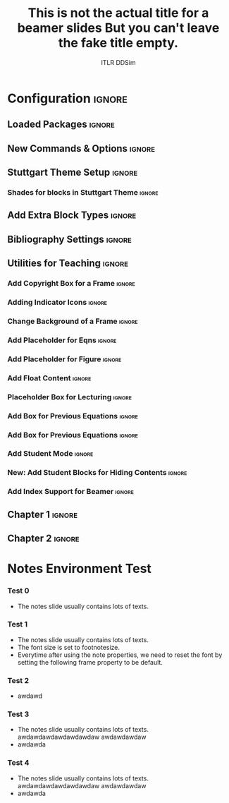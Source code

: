 #+STARTUP: beamer
#+LaTeX_CLASS: beamer
#+LaTeX_CLASS_OPTIONS: [beamer, aspectratio=1610]
# +LaTeX_HEADER: \hypersetup{hyperindex=true,colorlinks=true,linkcolor=blue}
# ------------------------------------------------------------------------------------------ #
#       Check the following options/headers every time you start a new slides!
#                This is the teaching org template for ITLR-DDSim!
# ------------------------------------------------------------------------------------------ #

# ----------Title----------- #
# [title] defines the title shown on the left panel.
# {title} defines the actual title in the title page. 
#+BEAMER_HEADER: \title[Turbulent Flow Simulations with Physical and Data-Driven Methods]{Turbulent Flow Simulations with Physical and Data-Driven Methods}

# ----------Author---------- #
#+BEAMER_HEADER: \author[ITLR-DDSim]{Prof. Dr. Heng Xiao}
# -----------------------------------------------------------------------------------------

# -----------Date----------- #
#+BEAMER_HEADER: \date{Summer Semester, 2025}

# -----Levels of header----- #
#+OPTIONS: H:3 toc:nil

#+LATEX_HEADER:\graphicspath{{./figs/chapter-0-introduction}{./figs/chapter-1-turbulence}{./figs/chapter-2-rans}{./figs/chapter-3-turbulence-modeling}}

#+LATEX_HEADER: \AtBeginDocument{%
#+LATEX_HEADER:   \setlength{\abovedisplayskip}{6pt}%
#+LATEX_HEADER:   \setlength{\belowdisplayskip}{6pt}%
#+LATEX_HEADER:   \setlength{\abovedisplayshortskip}{6pt}%
#+LATEX_HEADER:   \setlength{\belowdisplayshortskip}{6pt}%
#+LATEX_HEADER: }


# +BEAMER_HEADER: \AtBeginSection[]{\begin{frame}[noframenumbering]{Outline} \tableofcontents[currentsection]  \end{frame}}

# +BEAMER_HEADER: \AtBeginSubsection[]{\begin{frame}[noframenumbering]{Outline} \tableofcontents[currentsection, currentsubsection] \end{frame}}


#+LATEX_HEADER: \renewcommand{\UrlFont}{\color{cyan}} % Set URL font color to cyan


* Configuration                                                      :ignore:
:PROPERTIES:
:VISIBILITY: folded
:END:
** Loaded Packages                                                  :ignore:
# The beamer use some certain packages by default.
# You can check the .tex file to see what packages have been used.
# The following packages are recommended loaded.

#+LATEX_HEADER: \usepackage{adjustbox}
# #+LATEX_HEADER: \setbeamerfont{footnote}{size=\scriptsize}
# #+LATEX_HEADER: \setbeamerfont{footnote}{size=\tiny}
# #+LATEX_HEADER: \setbeamerfont{footnote}{size=\footnotesize}

# The following packages are optional.
# #+LATEX_HEADER: \usepackage{color}
# #+LATEX_HEADER: \usepackage{animate}
# #+LATEX_HEADER: \usepackage{tikz}
# #+LATEX_HEADER: \usepackage{tikzsymbols}
# #+LATEX_HEADER: \usetikzlibrary{decorations.pathmorphing}
# #+LATEX_HEADER: \tikzset{zigzag/.style={decorate,decoration=zigzag}}
# #+LATEX_HEADER: \usepackage{mathtools}
# #+LATEX_HEADER: \usepackage{appendixnumberbeamer}
# #+LATEX_HEADER: \adjustboxset{width=0.99\textwidth,center,keepaspectratio}

#+LATEX_HEADER: \usepackage{bm}
#+LATEX_HEADER: \usepackage{subfiles}
#+LATEX_HEADER: \usepackage{etoolbox}
#+LATEX_HEADER: \usepackage{listings}
# +LATEX_HEADER: \usepackage{xkeyval}
** New Commands & Options                                           :ignore:

# +LATEX_HEADER: \newenvironment{definition}[1]{\begin{block}{Definition: #1}}{\end{block}}

# The following commands define the copyrightbox function.
#+LATEX_HEADER: \usepackage{copyrightbox}
#+LATEX_HEADER: \makeatletter
#+LATEX_HEADER: \renewcommand{\CRB@setcopyrightfont}{\tiny\color{gray}}
#+LATEX_HEADER: \makeatother

# The following command defines the outline for a beamer slides.
# Comment the following command to disable the use of outline
# +LATEX_HEADER: \AtBeginSection[]{\begin{frame}[allowframebreaks]{Topic}\tableofcontents[currentsection]\end{frame}}

# +LATEX_HEADER: \AtBeginSubsection[]{\begin{frame}\centering\LARGE Today's lecture: \\ \bigskip \LARGE \lecturetitle \end{frame}}
#+LATEX_HEADER: \newcommand{\todayslecture}[1]{%
#+LATEX_HEADER:    \centering
# +LATEX_HEADER:    \LARGE Today's lecture: \\ 
#+LATEX_HEADER:    \bigskip 
#+LATEX_HEADER:    \LARGE #1
#+LATEX_HEADER: }

#+LATEX_HEADER: \newcommand{\keyterm}[1]{\textbf{#1}}
# This option disables the use of superscripts and subscripts.
#+OPTIONS: ^:nil

# Institute
#+BEAMER_HEADER: \institute[University of Stuttgart]{Chair of Data-Driven Fluid Dynamics (ITLR-DDSim) \\ Institut für Thermodynamik der Luft- und Raumfahrt \\ Universität Stuttgart}
# Institute photo
#+BEAMER_HEADER: \titlegraphic{\includegraphics[height=.15\paperheight,keepaspectratio]{./logos/simtech-itlr-unistr.jpg}}

# Compiler for LaTex #
#+LATEX_COMPILER: pdflatex

#+TITLE: This is not the actual title for a beamer slides
#+TITLE: But you can't leave the fake title empty.
#+AUTHOR: ITLR DDSim

** Stuttgart Theme Setup                                            :ignore:
# The following command is the default setting for a beamer slide.
# Normally we don't need to change it.
#+COLUMNS: %45ITEM %10BEAMER_env(Env) %10BEAMER_act(Act) %4BEAMER_col(Col) %8BEAMER_opt(Opt)

#+BEAMER_THEME: [hideothersubsections, left] Marburg
#+BEAMER_HEADER: \usecolortheme{beaver}
#+BEAMER_HEADER: \usefonttheme{professionalfonts}  
#+BEAMER_HEADER: \setbeamertemplate{navigation symbols}{\insertframenumber/\inserttotalframenumber}
#+BEAMER_HEADER: \setbeamertemplate{caption}[numbered]
#+BEAMER_HEADER: \setbeamertemplate{section in toc}[sections numbered]
# +BEAMER_HEADER: \setbeamertemplate{subsection}[subsections numbered]

# Change the font size of subsection in toc
# #+LaTeX_HEADER: \setbeamerfont{subsection in toc}{size=\footnotesize}

#+BEAMER_HEADER: \setbeamertemplate{caption}{\raggedright\insertcaption\par}

# see http://www.uni-stuttgart.de/more/corporate_design/cd-dateien/Uni_Stuttgart_CD-Manual_2016_klein.pdf
#+BEAMER_HEADER: \definecolor{uniSblue}{RGB}{0,65,145}
#+BEAMER_HEADER: \definecolor{uniSlightblue}{RGB}{0,190,255}
#+BEAMER_HEADER: \definecolor{uniSgray}{RGB}{62, 68, 76}
#+BEAMER_HEADER: \definecolor{uniSyellow}{RGB}{255, 213, 0}
#+BEAMER_HEADER: \definecolor{uniSred}{RGB}{230, 0, 50}
#+BEAMER_HEADER: \definecolor{uniSgreen}{RGB}{0, 200, 50}

#+BEAMER_HEADER: \makeatletter
#+BEAMER_HEADER: \setbeamertemplate{sidebar canvas \beamer@sidebarside}[vertical shading][top=uniSlightblue!90,bottom=uniSblue!75]
#+BEAMER_HEADER: \makeatother

# +BEAMER_HEADER: \makeatletter
# +BEAMER_HEADER: \setbeamertemplate{sidebar canvas left}[vertical shading][top=uniSlightblue!90,bottom=uniSblue!75]
# +BEAMER_HEADER: \makeatother

# +LATEX_HEADER: \makeatletter
# +LATEX_HEADER: \setbeamertemplate{sidebar canvas left}{%
# +LATEX_HEADER:   \begin{tikzpicture}[remember picture,overlay]%
# +LATEX_HEADER:     \shade[top color=uniSlightblue!90, bottom color=uniSblue!75] (current page.south west) rectangle (\beamer@sidebarwidth,1);%
# +LATEX_HEADER:    \node[xshift=0.075\textwidth,above] at (current page.south west) {\includegraphics[width=0.15\textwidth]{logos/review.png}};%
# +LATEX_HEADER:  \end{tikzpicture}}
# +LATEX_HEADER: \makeatother

# +BEAMER_HEADER: \makeatletter
# +BEAMER_HEADER: \setbeamertemplate{sidebar canvas left}{%
# +BEAMER_HEADER:   \begin{tikzpicture}[remember picture,overlay]%
# +BEAMER_HEADER:    \shade[top color=uniSlightblue!90, bottom color=uniSblue!75] (current page.south west) rectangle (\beamer@sidebarwidth,1);%
# +BEAMER_HEADER:    \node[xshift=0.075\textwidth,above] at (current page.south west) {\includegraphics[width=0.15\textwidth]{logos/review.png}};%
# +BEAMER_HEADER:  \end{tikzpicture}}
# +BEAMER_HEADER: \makeatother

#+BEAMER_HEADER: \setbeamercolor{palette sidebar secondary}{fg=black}
#+BEAMER_HEADER: \setbeamercolor{section in sidebar shaded}{fg=uniSgray!85}
#+BEAMER_HEADER: \setbeamercolor{subsection in sidebar shaded}{fg=uniSgray}
#+BEAMER_HEADER: \setbeamercolor{subsection in sidebar}{fg=uniSblue}
#+BEAMER_HEADER: \setbeamerfont{section in sidebar}{series=\bfseries}
#+BEAMER_HEADER: \setbeamerfont{subsection in sidebar shaded}{series=\bfseries}
#+BEAMER_HEADER: \makeatletter
#+BEAMER_HEADER: \newcommand{\setnextsection}[1]{%
#+BEAMER_HEADER:  \setcounter{section}{\numexpr#1-1\relax}%
#+BEAMER_HEADER:  \beamer@tocsectionnumber=\numexpr#1-1\relax\space}
#+BEAMER_HEADER: \makeatother
#+LaTeX_HEADER: \addtobeamertemplate{footnote}{}{\vspace{0.3ex}}
#+LaTeX_HEADER: \addtobeamertemplate{footnote}{\hskip -1.5em}{}


*** Shades for blocks in Stuttgart Theme                           :ignore:
#+LATEX_HEADER: \setbeamertemplate{blocks}[rounded][shadow]
#+LATEX_HEADER: \setbeamercolor{block title}{fg=white,bg=uniSlightblue!95} 
#+LATEX_HEADER: \setbeamercolor{block body}{fg=black,bg=uniSlightblue!10} 
#+LATEX_HEADER: \setbeamercolor{block title example}{fg=white,bg=uniSgreen!65!black} 
#+LATEX_HEADER: \setbeamercolor{block body example}{fg=black,bg=uniSgreen!10}
#+LATEX_HEADER: \setbeamercolor{block title  alerted}{fg=white,bg=uniSred} 
#+LATEX_HEADER: \setbeamercolor{block body alerted}{fg=black,bg=uniSred!10} 

#+LATEX_HEADER: \setbeamercolor{palette primary}{bg=uniSgray!20,fg=uniSgray}
#+LATEX_HEADER: \setbeamercolor{palette secondary}{bg=uniSblue,fg=white}
#+LATEX_HEADER: \setbeamercolor{palette tertiary}{fg=white}
#+LATEX_HEADER: \setbeamercolor{palette quaternary}{fg=uniSblue}

#+LATEX_HEADER: \setbeamercolor{title}{fg=uniSblue,bg=uniSgray!20}
#+LATEX_HEADER: \setbeamercolor{frametitle}{fg=uniSblue}

#+LATEX_HEADER: \setbeamercolor{titlelike}{parent=palette quaternary}
** Add Extra Block Types                                            :ignore:
#+BEAMER_HEADER: \newenvironment <>{lowkey}[1]{%
#+BEAMER_HEADER: \begin{actionenv}#2%
#+BEAMER_HEADER: \def\insertblocktitle{#1}%
#+BEAMER_HEADER: \par%
#+BEAMER_HEADER: \setbeamercolor{block title}{fg=uniSblue,bg=uniSgray!15}
#+BEAMER_HEADER: \setbeamercolor{block body}{bg=uniSgray!5}
#+BEAMER_HEADER: \usebeamertemplate{block begin}}{\par\usebeamertemplate{block end}\end{actionenv}}

#+BEAMER_HEADER: \newenvironment<>{plain}[1]{%
#+BEAMER_HEADER:  \begin{actionenv}#2%
#+BEAMER_HEADER:      \def\insertblocktitle{#1}%
#+BEAMER_HEADER:      \par%
#+BEAMER_HEADER:        \setbeamercolor{block title}{fg=uniSblue,bg=white}
#+BEAMER_HEADER:        \setbeamercolor{block body}{bg=white}
#+BEAMER_HEADER:       \setbeamertemplate{blocks}[rounded][shadow=false]
#+BEAMER_HEADER: \usebeamertemplate{block begin}}{\par\usebeamertemplate{block end}\end{actionenv}}

#+BEAMER_HEADER: \newenvironment<>{bold}[1]{%
#+BEAMER_HEADER: \begin{actionenv}#2%
#+BEAMER_HEADER: \def\insertblocktitle{\textbf{#1}}%
#+BEAMER_HEADER: \par%
#+BEAMER_HEADER: \setbeamercolor{block title}{fg=uniSblue,bg=white}
#+BEAMER_HEADER: \setbeamercolor{block body}{bg=white}
#+BEAMER_HEADER: \setbeamertemplate{blocks}[rounded][shadow=false]
#+BEAMER_HEADER: \usebeamertemplate{block begin}}{\par\usebeamertemplate{block end}\end{actionenv}}

** Bibliography Settings                                            :ignore:
#+LATEX_HEADER: \usepackage[citestyle=authoryear-icomp, bibstyle=authoryear, backend=biber]{biblatex}
#+LATEX_HEADER: \bibliography{ref.bib}

#+PROPERTY: BIBLIOGRAPHY ref.bib

# +LATEX_HEADER: \renewcommand{\thefootnote}{\textasteriskcentered}

#+LATEX_HEADER: \usepackage{fontawesome}
#+LATEX_HEADER: \renewcommand{\thefootnote}{\faBook}

#+LATEX_HEADER: \renewcommand{\footnotesize}{\scriptsize}
#+LATEX_HEADER: % Define citation color

#+LATEX_HEADER: \definecolor{myCitationColor}{RGB}{0, 102, 204}

#+LATEX_HEADER: % Redefine the \cite command for biblatex
#+LATEX_HEADER: \renewcommand{\cite}[1]{\textcolor{myCitationColor}{\parencite{#1}}}
** Utilities for Teaching                                           :ignore:
*** Add Copyright Box for a Frame                                  :ignore:
# Put the command at the end of a frame
#+LATEX_HEADER: \newcommand{\copyrightnotice}[1]{%
#+LATEX_HEADER:     \begin{tikzpicture}[remember picture,overlay]%
#+LATEX_HEADER:         \node[anchor=south west, inner sep=0.1cm, text=gray, xshift=2cm] at (current page.south west) {%
#+LATEX_HEADER:             {\tiny \textcopyright{} #1}%
#+LATEX_HEADER:         };%
#+LATEX_HEADER:     \end{tikzpicture}%
#+LATEX_HEADER: }

#+LATEX_HEADER: \newcommand{\copyrightnoticecons}{\copyrightnotice{Type in the repeated content here.}
#+LATEX_HEADER: }
*** Adding Indicator Icons                                         :ignore:
# Three new commands to add a small instruction figure at the left bottom of the page.
#+LATEX_HEADER: \newcommand{\demoslide}{\begin{tikzpicture}[remember picture, overlay]\node[right=0.075\textwidth,above] at (current page.south west) {    \includegraphics[width=0.15\textwidth]{logos/demo.png}};\end{tikzpicture}}
#+LATEX_HEADER: \newcommand{\readingslide}{\begin{tikzpicture}[remember picture, overlay]\node[right=0.075\textwidth,above] at (current page.south west) {    \includegraphics[width=0.15\textwidth]{logos/reading.png}};\end{tikzpicture}}
#+LATEX_HEADER: \newcommand{\reviewslide}{\begin{tikzpicture}[remember picture, overlay]\node[right=0.075\textwidth,above] at (current page.south west) {    \includegraphics[width=0.15\textwidth]{logos/review.png}};\end{tikzpicture}}
*** Change Background of a Frame                                   :ignore:
# The following commands define the function of changing the background color of a frame.
#+LATEX_HEADER: \defbeamertemplate*{background canvas}{reading}{%
#+LATEX_HEADER:   \begin{tikzpicture}[remember picture,overlay]%
#+LATEX_HEADER:     \fill[gray!20] (current page.south west) rectangle (current page.north east);%
#+LATEX_HEADER:   \end{tikzpicture}%
#+LATEX_HEADER: }
#+LATEX_HEADER: \defbeamertemplate*{background canvas}{review}{%
#+LATEX_HEADER:   \begin{tikzpicture}[remember picture,overlay]%
#+LATEX_HEADER:     \fill[green!10] (current page.south west) rectangle (current page.north east);%
#+LATEX_HEADER:   \end{tikzpicture}%
#+LATEX_HEADER: }
#+LATEX_HEADER: \defbeamertemplate*{background canvas}{mydefault}
#+LATEX_HEADER: {%
#+LATEX_HEADER:   \ifbeamercolorempty[bg]{background canvas}{}{\color{bg}\vrule width\paperwidth height\paperheight}% copied beamer default here
#+LATEX_HEADER: }
# +LATEX_HEADER: \defbeamertemplate*{sidebar canvas \beamer@sidebarside}{review}{%
# +LATEX_HEADER:     \begin{tikzpicture}[remember picture,overlay]%
# +LATEX_HEADER:       \shade[top color=uniSlightblue!90, bottom color=uniSblue!75] (current page.south west) rectangle (\beamer@sidebarwidth,1);%
# +LATEX_HEADER:       \node[xshift=0.075\textwidth,above] at (current page.south west) {\includegraphics[width=0.15\textwidth]{logos/review.png}};%
# +LATEX_HEADER:     \end{tikzpicture}%
# +LATEX_HEADER: }
# +LATEX_HEADER: \defbeamertemplate*{sidebar canvas \beamer@sidebarside}{mydefault}{%
# +LATEX_HEADER:     \begin{tikzpicture}[remember picture,overlay]%
# +LATEX_HEADER:       \shade[top color=uniSlightblue!90, bottom color=uniSblue!75] (current page.south west) rectangle (\beamer@sidebarwidth,1);%
# +LATEX_HEADER:       \node[xshift=0.075\textwidth,above] at (current page.south west) {\includegraphics[width=0.15\textwidth]{logos/review.png}};%
# +LATEX_HEADER:     \end{tikzpicture}%
# +LATEX_HEADER: }
# +BEAMER_HEADER: \defbeamertemplate*{sidebar canvas}{review}{%
# +BEAMER_HEADER:     \begin{tikzpicture}[remember picture,overlay]%
# +BEAMER_HEADER:       \shade[top color=uniSlightblue!90, bottom color=uniSblue!75] (current page.south west) rectangle (\beamer@sidebarwidth,1);%
# +BEAMER_HEADER:       \node[xshift=0.075\textwidth,above] at (current page.south west) {\includegraphics[width=0.15\textwidth]{logos/review.png}};%
# +BEAMER_HEADER:     \end{tikzpicture}%
# +BEAMER_HEADER: }
#+LATEX_HEADER: \BeforeBeginEnvironment{frame}{%
#+LATEX_HEADER:   \setbeamertemplate{background canvas}[mydefault]%
#+LATEX_HEADER:   \setbeamertemplate{sidebar canvas left}[vertical shading][top=uniSlightblue!90,bottom=uniSblue!75]
#+LATEX_HEADER: }
#+LATEX_HEADER: \makeatletter
#+LATEX_HEADER: \define@key{beamerframe}{reading}[true]{%
#+LATEX_HEADER:   \setbeamertemplate{background canvas}[reading]%
#+LATEX_HEADER: \setbeamerfont{itemize/enumerate body}{size=\normalsize}%
#+LATEX_HEADER:   \setbeamertemplate{sidebar canvas left}{%
#+LATEX_HEADER:     \begin{tikzpicture}[remember picture,overlay]%
#+LATEX_HEADER:       \shade[top color=uniSlightblue!90, bottom color=uniSblue!75] (current page.south west) rectangle (\beamer@sidebarwidth,1);%
#+LATEX_HEADER:       \node[xshift=0.075\textwidth,above] at (current page.south west) {\includegraphics[width=0.15\textwidth]{logos/reading.png}};%
#+LATEX_HEADER:     \end{tikzpicture}}%
#+LATEX_HEADER: }
#+LATEX_HEADER: \define@key{beamerframe}{review}[true]{%
#+LATEX_HEADER:   \setbeamertemplate{background canvas}[review]%
#+LATEX_HEADER:   \setbeamertemplate{sidebar canvas left}{%
#+LATEX_HEADER:     \begin{tikzpicture}[remember picture,overlay]%
#+LATEX_HEADER:       \shade[top color=uniSlightblue!90, bottom color=uniSblue!75] (current page.south west) rectangle (\beamer@sidebarwidth,1);%
#+LATEX_HEADER:       \node[xshift=0.075\textwidth,above] at (current page.south west) {\includegraphics[width=0.1\textwidth]{logos/review.png}};%
#+LATEX_HEADER:     \end{tikzpicture}}%
#+LATEX_HEADER: }
#+LATEX_HEADER: \define@key{beamerframe}{note}[true]{%
#+LATEX_HEADER:   \setbeamertemplate{sidebar canvas left}{%
#+LATEX_HEADER:     \begin{tikzpicture}[remember picture,overlay]%
#+LATEX_HEADER:       \shade[top color=uniSlightblue!90, bottom color=uniSblue!75] (current page.south west) rectangle (\beamer@sidebarwidth,1);%
#+LATEX_HEADER:       \node[xshift=0.075\textwidth,above] at (current page.south west) {\includegraphics[width=0.16\textwidth]{logos/notes.png}};%
#+LATEX_HEADER:     \end{tikzpicture}}%
#+LATEX_HEADER:   \setbeamerfont{itemize/enumerate body}{size=\footnotesize}%
#+LATEX_HEADER: }
#+LATEX_HEADER: \define@key{beamerframe}{default}[true]{%
#+LATEX_HEADER:   \setbeamerfont{itemize/enumerate body}{size=\normalsize}%
#+LATEX_HEADER: }
#+LATEX_HEADER: \makeatother

# +LATEX_HEADER: \newcommand{\resetfont}{
# +LATEX_HEADER:   \setbeamerfont{itemize/enumerate body}{size=\normalsize}%
# +LATEX_HEADER: }
*** Add Placeholder for Eqns                                       :ignore:
#+LATEX_HEADER: \usepackage{amsmath} % Only if not already included
#+LATEX_HEADER: \newcommand{\puteqn}[1]{%
#+LATEX_HEADER:   \foreach \i in {1,...,#1} {%
#+LATEX_HEADER:     \[\textcolor{gray}{\frac{\partial \mathbf{u}}{\partial t} + \mathbf{u} \cdot \nabla \mathbf{u} - \nu \nabla^2 \mathbf{u}  + \frac{1}{\rho} \nabla p  = 0 }\]%
# \]%
#+LATEX_HEADER:   }%
#+LATEX_HEADER: }

*** Add Placeholder for Figure                                     :ignore:
#+LATEX_HEADER: \newcommand{\putfig}[2][0.5\textwidth]{\fbox{\parbox[c][#1][c]{#2}{\vfill \centering \textcolor{gray}{Figure Placeholder}}}}
#+LATEX_HEADER: \newcommand{\putfigcap}[3][0.5\textwidth]{\fbox{\parbox[c][#1][c]{#2}{\vfill \centering \textcolor{gray}{#3}}}}
*** Add Float Content                                              :ignore:
#+LATEX_HEADER: \usepackage{tikz}
#+LATEX_HEADER: \newcommand{\content}[1]{%
#+LATEX_HEADER: \begin{tikzpicture}[remember picture,overlay]%
#+LATEX_HEADER: \node at (current page.north) [yshift=-1.5cm]{\color{gray}\shortstack{#1}};%
#+LATEX_HEADER: \end{tikzpicture}%
#+LATEX_HEADER: }

*** Placeholder Box for Lecturing                                  :ignore:
#+LATEX_HEADER: \usepackage{tcolorbox}
#+LATEX_HEADER: \newcommand{\drawbox}[2]{%
#+LATEX_HEADER:  \begin{tcolorbox}[%
#+LATEX_HEADER:    width=\textwidth,          % Adjust width as needed
#+LATEX_HEADER:    height= #2,                % Adjust height as needed
#+LATEX_HEADER:    colframe=uniSlightblue,    % Frame color
#+LATEX_HEADER:    colback=white,             % Background color
#+LATEX_HEADER:    boxrule=0.5pt,             % Thickness of the frame
#+LATEX_HEADER:    sharp corners,             % Sharp corners
#+LATEX_HEADER:    valign=top,                % Vertical alignment: top
#+LATEX_HEADER:    halign=left,               % Horizontal alignment: left
#+LATEX_HEADER:    boxsep=0pt,                % No separation between frame and content
#+LATEX_HEADER:    left=5pt,                  % Minimal left padding
#+LATEX_HEADER:    right=5pt,                 % Minimal right padding
#+LATEX_HEADER:    top=5pt,                   % Minimal top padding
#+LATEX_HEADER:    bottom=5pt
#+LATEX_HEADER:  ]%
#+LATEX_HEADER:    \textcolor{gray}{#1}%
#+LATEX_HEADER:  \end{tcolorbox}
#+LATEX_HEADER: }

*** Add Box for Previous Equations                                 :ignore:
# +LATEX_HEADER: \newcommand{\eqnbox}[2]{%
*** Add Box for Previous Equations                                 :ignore:
#+LATEX_HEADER: \newcommand{\eqnbox}[1]{%
#+LATEX_HEADER:  \begin{tcolorbox}[%
#+LATEX_HEADER:    width=\textwidth,          % Adjust width as needed
# +LATEX_HEADER:    height= 5cm,                % Adjust height as needed
#+LATEX_HEADER:    colframe=uniSlightblue,    % Frame color
#+LATEX_HEADER:    colback=white,             % Background color
#+LATEX_HEADER:    boxrule=0.5pt,             % Thickness of the frame
# +LATEX_HEADER:     title={#2},
#+LATEX_HEADER:    rounded corners,             % Sharp corners
#+LATEX_HEADER:     colbacktitle=uniSlightblue!30, % Title background color
#+LATEX_HEADER:    valign=top,                % Vertical alignment: top
#+LATEX_HEADER:    halign=center,               % Horizontal alignment: left
#+LATEX_HEADER:    boxsep=3pt,                % No separation between frame and content
#+LATEX_HEADER:    left=1pt,                  % Minimal left padding
#+LATEX_HEADER:    right=5pt,                 % Minimal right padding
#+LATEX_HEADER:    top=0pt,                   % Minimal top padding
#+LATEX_HEADER:    bottom=2pt
#+LATEX_HEADER:  ]%
#+LATEX_HEADER:    \begin{gather*}%
#+LATEX_HEADER:     #1%
#+LATEX_HEADER:    \end{gather*}%
#+LATEX_HEADER:  \end{tcolorbox}
#+LATEX_HEADER: }
*** Add Student Mode                                               :ignore:
#+LATEX_HEADER: \usepackage{ifthen}
#+LATEX_HEADER: \newboolean{studentmode}
# This controls the overall behavior.
#+LATEX_HEADER: \setboolean{studentmode}{false}
*** New: Add Student Blocks for Hiding Contents                    :ignore:
#+LATEX_HEADER: \setbeamertemplate{theorems}[numbered] 
#+LATEX_HEADER: \newtheorem{derivation}{D} % for derivation
#+LATEX_HEADER: \newtheorem{iderivation}{D} % for invisible derivation 
#+LATEX_HEADER: \newtheorem{printderivation}{Derivation} 

#+LATEX_HEADER: \AtBeginEnvironment{printderivation}{%
#+LATEX_HEADER:   \setbeamertemplate{blocks}[sharp]
#+LATEX_HEADER:   \setbeamercolor{block title}{bg=uniSgray!40, fg=white}
#+LATEX_HEADER:   \setbeamercolor{block body}{bg=white, fg=black}
#+LATEX_HEADER: }

#+LATEX_HEADER: \AtBeginEnvironment{derivation}{%
#+LATEX_HEADER:   \setbeamertemplate{blocks}[sharp]
#+LATEX_HEADER:   \setbeamercolor{block title}{bg=white, fg=uniSgray!50}
#+LATEX_HEADER:   \setbeamercolor{block body}{bg=white, fg=uniSred!100}  
#+LATEX_HEADER: }

#+LATEX_HEADER: \AtBeginEnvironment{iderivation}{%
#+LATEX_HEADER:   \setbeamertemplate{blocks}[sharp]
#+LATEX_HEADER:   \setbeamercolor{block title}{bg=white, fg=uniSgray!50}
#+LATEX_HEADER:   \setbeamercolor{block body}{bg=white, fg=uniSred!0}  
#+LATEX_HEADER: }

#+LATEX_HEADER: \AtEndEnvironment{printderivation}{%
#+LATEX_HEADER:   \setbeamertemplate{blocks}[rounded]                
#+LATEX_HEADER: }

#+LATEX_HEADER: \usepackage{environ}
#+LATEX_HEADER: \newcounter{derivationcount}

#+LATEX_HEADER: \newcommand{\storederivation}[1]{%
#+LATEX_HEADER:   \stepcounter{derivationcount}%
#+LATEX_HEADER:   \global\expandafter\let\csname derivation\arabic{derivationcount}\endcsname#1%
#+LATEX_HEADER: }

#+LATEX_HEADER: \newcommand{\studentderivation}[1]{%
#+LATEX_HEADER:     \begin{derivation}%
#+LATEX_HEADER:         #1%
#+LATEX_HEADER:     \end{derivation}%
#+LATEX_HEADER: }

#+LATEX_HEADER: \NewEnviron{student}{%
#+LATEX_HEADER:     \studentderivation{\BODY}%
#+LATEX_HEADER:     \storederivation{\BODY}%
#+LATEX_HEADER: }

#+LATEX_HEADER: \usepackage{pgffor}

#+LATEX_HEADER: \ifthenelse{\boolean{studentmode}}{
#+LATEX_HEADER: \renewcommand{\studentderivation}[1]{%
#+LATEX_HEADER:     \begin{iderivation}%
#+LATEX_HEADER:         #1%
#+LATEX_HEADER:     \end{iderivation}%
#+LATEX_HEADER: }
#+LATEX_HEADER:\ifcsname printallderivations\endcsname
#+LATEX_HEADER:  % If \printallderivation is defined, renew it
#+LATEX_HEADER: \renewcommand{\printallderivations}{%
#+LATEX_HEADER:    \begin{frame}[allowframebreaks]{Derivations}%
#+LATEX_HEADER:    \foreach \i in {1,...,\arabic{derivationcount}} {%
#+LATEX_HEADER:        \begin{printderivation}%
#+LATEX_HEADER:           \csname derivation\i\endcsname%
#+LATEX_HEADER:        \end{printderivation}%
#+LATEX_HEADER:        \vspace{1em} % Space between derivations
#+LATEX_HEADER:    }%
#+LATEX_HEADER:    \end{frame}%
#+LATEX_HEADER: }
#+LATEX_HEADER:\else
#+LATEX_HEADER:  % If \printallderivation is not defined, define it
#+LATEX_HEADER: \newcommand{\printallderivations}{%
#+LATEX_HEADER:    \begin{frame}[allowframebreaks]{Derivations}%
#+LATEX_HEADER:    \foreach \i in {1,...,\arabic{derivationcount}} {%
#+LATEX_HEADER:        \begin{printderivation}%
#+LATEX_HEADER:           \csname derivation\i\endcsname%
#+LATEX_HEADER:        \end{printderivation}%
#+LATEX_HEADER:        \vspace{1em} % Space between derivations
#+LATEX_HEADER:    }%
#+LATEX_HEADER:    \end{frame}%
#+LATEX_HEADER: }
#+LATEX_HEADER:\fi
#+LATEX_HEADER: }{
#+LATEX_HEADER: \ifcsname printallderivations\endcsname
#+LATEX_HEADER: \renewcommand{\printallderivations}{%
#+LATEX_HEADER: }
#+LATEX_HEADER: \else
#+LATEX_HEADER: \newcommand{\printallderivations}{%
#+LATEX_HEADER: }
#+LATEX_HEADER: \fi
#+LATEX_HEADER: \renewcommand{\studentderivation}[1]{%
#+LATEX_HEADER:     \begin{derivation}%
#+LATEX_HEADER:         #1%
#+LATEX_HEADER:     \end{derivation}%
#+LATEX_HEADER: }
#+LATEX_HEADER: }

*** COMMENT Add Student Blocks for Hiding Contents                 :ignore:
#+LATEX_HEADER: \setbeamertemplate{theorems}[numbered] 
#+LATEX_HEADER: \newtheorem{derivation}{D} % for derivation 
#+LATEX_HEADER: \newtheorem{printderivation}{Derivation} 

#+LATEX_HEADER: \AtBeginEnvironment{printderivation}{%
#+LATEX_HEADER:   \setbeamertemplate{blocks}[sharp]
#+LATEX_HEADER:   \setbeamercolor{block title}{bg=uniSgray!40, fg=white}
#+LATEX_HEADER:   \setbeamercolor{block body}{bg=white, fg=black}
#+LATEX_HEADER: }

#+LATEX_HEADER: \AtBeginEnvironment{derivation}{%
#+LATEX_HEADER:   \setbeamertemplate{blocks}[sharp]
#+LATEX_HEADER:   \setbeamercolor{block title}{bg=white, fg=uniSgray!50}
#+LATEX_HEADER:   \setbeamercolor{block body}{bg=white, fg=uniSred!100}  
#+LATEX_HEADER: }

#+LATEX_HEADER: \AtBeginEnvironment{iderivation}{%
#+LATEX_HEADER:   \setbeamertemplate{blocks}[sharp]
#+LATEX_HEADER:   \setbeamercolor{block title}{bg=white, fg=uniSgray!50}
#+LATEX_HEADER:   \setbeamercolor{block body}{bg=white, fg=uniSred!0}  
#+LATEX_HEADER: }

#+LATEX_HEADER: \AtEndEnvironment{printderivation}{%
#+LATEX_HEADER:   \setbeamertemplate{blocks}[rounded]                
#+LATEX_HEADER: }

#+LATEX_HEADER: \usepackage{environ}
#+LATEX_HEADER: \newcounter{derivationcount}

#+LATEX_HEADER: \newcommand{\storederivation}[1]{%
#+LATEX_HEADER:   \stepcounter{derivationcount}%
#+LATEX_HEADER:   \global\expandafter\let\csname derivation\arabic{derivationcount}\endcsname#1%
#+LATEX_HEADER: }

#+LATEX_HEADER: \newcommand{\studentderivation}[1]{%
#+LATEX_HEADER:     \begin{derivation}%
#+LATEX_HEADER:         #1%
#+LATEX_HEADER:     \end{derivation}%
#+LATEX_HEADER: }

#+LATEX_HEADER: \NewEnviron{student}{%
#+LATEX_HEADER:     \studentderivation{\BODY}%
#+LATEX_HEADER:     \storederivation{\BODY}%
#+LATEX_HEADER: }

#+LATEX_HEADER: \usepackage{pgffor}
#+LATEX_HEADER: \newcommand{\printallderivations}{%
#+LATEX_HEADER:    \begin{frame}[allowframebreaks]{Derivations}%
#+LATEX_HEADER:    \foreach \i in {1,...,\arabic{derivationcount}} {%
#+LATEX_HEADER:        \begin{printderivation}%
#+LATEX_HEADER:           \csname derivation\i\endcsname%
#+LATEX_HEADER:        \end{printderivation}%
#+LATEX_HEADER:        \vspace{1em} % Space between derivations
#+LATEX_HEADER:    }%
#+LATEX_HEADER:    \end{frame}%
#+LATEX_HEADER: }
*** Add Index Support for Beamer                                   :ignore:
# +LATEX_HEADER: \makeatletter
# +LATEX_HEADER: \renewcommand{\@wrindex}[1]{%
# +LATEX_HEADER:   \protected@write\@indexfile{}{%
# +LATEX_HEADER:     \string\indexentry{#1|hyperpage}{\thepage}%
# +LATEX_HEADER:   }%
# +LATEX_HEADER: }
# +LATEX_HEADER: \makeatother
# +LATEX_HEADER: \newcommand{\bb}[1]{\hyperpage{#1}}
#+LATEX_HEADER: \usepackage{makeidx}
#+LATEX_HEADER: \makeindex
#+LATEX_HEADER: \newenvironment{theindex}
#+LATEX_HEADER:  {\let\item\par
#+LATEX_HEADER:   %definitions for subitem etc
#+LATEX_HEADER:   }{}
#+LATEX_HEADER: \newcommand\indexspace{}

#+LATEX_HEADER: \newcommand{\hyperlinkblue}[2]{\hyperlink{#1}{\textcolor{uniSblue}{#2}}}

#+LATEX_HEADER: \newcommand{\Indexed}[1]{\index{#1|hyperlinkblue{index:#1}}\hypertarget{index:#1}{\textcolor{uniSblue}{#1}}}

#+LATEX_HEADER: \newcommand{\printallindex}{%
#+LATEX_HEADER:    \begin{frame}[allowframebreaks]{German Words}%
#+LATEX_HEADER:        \printindex
#+LATEX_HEADER:    \end{frame}%
#+LATEX_HEADER: }
# +LATEX_HEADER: \usepackage{hyperref}

** COMMENT Grid for Figure Sizing                                   :ignore:
#+LATEX_HEADER: \usepackage{calc}
#+LATEX_HEADER: \setbeamertemplate{background}{
#+LATEX_HEADER:     \begin{tikzpicture}[remember picture,overlay,shift=(current page.south west)]
#+LATEX_HEADER:         \begin{scope}[x={(current page.south east)},y={(current page.north west)}]
#+LATEX_HEADER:         \draw[xstep=0.25, ystep=0.1,green!30,thin] (0.15,0) grid (1, 0.9);
#+LATEX_HEADER:         \draw[thick,->,blue!80] (0.95,0) -- (0.95,0.85);
#+LATEX_HEADER:         \foreach \y in {0.1, 0.2, 0.3, 0.4, 0.5, 0.6, 0.7, 0.8}
#+LATEX_HEADER:         \draw[blue!70] (0.95, \y ) -- (0.96,\y ) node[anchor=west] {$\y$};
#+LATEX_HEADER:     \end{scope}
#+LATEX_HEADER: \end{tikzpicture} }
** Chapter 1                                                        :ignore:
#+LATEX_HEADER: \newcommand{\Var}{\mathbb{V}\mathrm{ar}}
#+LATEX_HEADER: \newcommand{\Cov}{\mathbb{C}\mathrm{ov}}
#+LATEX_HEADER: \newcommand{\Ex}{\mathbb{E}}
#+LATEX_HEADER: \newcommand{\bbdrawing}[1]{\tikz\draw (0,0)  rectangle (0.99\textwidth,#1\textheight);}
#+LATEX_HEADER: \newcommand{\bbdrawingtx}[2]{%
#+LATEX_HEADER:  \protect#2:\\
#+LATEX_HEADER:  \tikz\draw (0,0) rectangle (0.99\textwidth,#1\textheight);}
** Chapter 2                                                        :ignore:
#+LATEX_HEADER: \newcommand{\reynoldstress}{\boldsymbol{\tau}} 
#+LATEX_HEADER: \newcommand{\bu}{\mathbf{u}}
#+LATEX_HEADER: \usepackage{empheq}
#+LATEX_HEADER: \usepackage{esint}
#+LATEX_HEADER: \usepackage{tikzsymbols}
#+LATEX_HEADER: \usepackage{cancel}
* COMMENT Source Attribution    
*** Source attribution: Wording Standard I

**** General Principles
When acknowledging the use of images, data, or entire slides from others in your presentations, it's important to ensure you are *clear* and *precise* about the sources and the nature of the material you are using. 

**** Wording for Images
+ Used entire image from *published sources* (citable literature) /Image source: Smith et al., 2023, Journal of Neuroscience/ (can abbreviate name of sources, e.g., JFM, JCP for wellknow sourcea and "J. Neuroscience" for unknown sources)
+ Used image from *websites*: /Image source: some-website.com/ (can omit www and detailed link)
+ Used *some elements* of image: /Contain image elements from: website.com/ (source specification same as above)


*** Source attribution: Wording Standard II

**** Wording for Used Data

+ Used *published data* to make own graph: /Data source: Smith et al. 2023, JCP/
+ Used *some data* to make own graph: /Contain data from: Smith et al. 2023/
+ Used *unpublished data* to make own graph (relatively rare in practice): Use one of the wording above with additional explanation, e.g., /Data source: Smith et al. (unpublished, used with permission)./ 

**** Wording  for Slides Contents
+ Borrowed an entire slide from others, with only formatting changes or minor modifications: /Adapted from Prof. Jane Doe, Elements of Statistical Learning/
+ Partially borrowed slide with own contributions: /Partially adapted from Prof. Jane Doe, Elements of Statistical Learning/
+ Overall idea clearly inspired or borrowed from others, without clear wording (relatively rare):  /Slide inspired by Prof. Jane Doe, Elements of Statistical Learning/


*** Source attribution: Technical Implementation in Org Template

We designed a unified command to make the attribution consistent, which can cover most (but not all of the situations above:

| type  | extent  | source  |
|-------+---------+---------|
| image | all     | Smith   |
| data  | partial | web.com |
| slide | idea    |         |
|-------+---------+---------|

(to be done)
* COMMENT Installing All Required Packages 
:PROPERTIES:
:alt_title: Required Packages
:END:
*** Install org-contrib Package
- When using the org, it is sometimes useful to mark content using *ignore* tag.
- We want to fold LaTex headers because they are not used during writing.
  - E.g., configuration header
**** Steps for installing org-contrib
- Open Emacs.
- Press M-x and then type "list-packages". Then press RET to jump to the package list.
- Press Command-F to search "org-contrib" and install this package following the instruction.
- Find the initial file (*init.el* for mac) and add the following code.
  #+begin_src emacs-lisp
(require 'ox-extra)
(ox-extras-activate '(latex-header-blocks ignore-headlines))
#+end_src
- Restart the emacs to see if the ignore tag works. (Use C-c C-q, type "ignore" and press RET to enter the tag)

*** Install org-ref and ivy-bibtex
- Add the following commands in your initial file first.
  #+begin_src emacs-lisp
  (add-to-list 'package-archives
	       '("melpa" . "https://melpa.org/packages/") t)
  (package-initialize)
  #+end_src
- Press *M-x* ,type package-list-packages and press *Enter*.
  
  Search the "org-ref" and "ivy-bibtex" packages and install them.
*** Add Shortcuts for Citation
- Add the following commands in your initial file:
  #+begin_src emacs-lisp
(setq org-latex-pdf-process (list "latexmk -shell-escape -bibtex -f -pdf %f"))
(require 'org-ref)
(require 'org-ref-ivy)
(require 'bibtex)
(define-key org-mode-map (kbd "C-c ]") 'org-ref-insert-link)
(defun my/org-bibtex-completion-bibliography ()
  "Retrieve the bibliography paths from Org properties or set defaults."
  (let* ((bib (org-entry-get-with-inheritance "BIBLIOGRAPHY"))
         (files (if bib
                    (mapcar 'string-trim (split-string bib ","))
                  '("~/research/references1.bib" "~/research/references2.bib"))))
    (setq-local bibtex-completion-bibliography files)))

(add-hook 'org-mode-hook 'my/org-bibtex-completion-bibliography)

(require 'ivy-bibtex)
    #+end_src
* COMMENT Change Initial File
:PROPERTIES:
:alt_title: Initial File
:END:
*** Add Shortcuts for Exporting LaTex/beamer File
- Add the following code in the initial file:
  #+begin_src emacs-lisp
  (with-eval-after-load 'org
    (define-key org-mode-map [f6]  #'org-latex-export-to-pdf)
    (define-key org-mode-map [f7]  #'org-beamer-export-to-pdf))
  #+end_src
- You should be able to press f7 to directly export beamer slides.
  
*** Add Listing Setting for org
- Add the following code in the initial file:
  #+begin_src emacs-lisp
    (setq org-latex-listings t
      org-latex-listings-options
      '(("backgroundcolor" "\\color[gray]{0.95}")
       ("keywordstyle" "\\color[RGB]{31,119,180}")  ; blue
       ("commentstyle" "\\color[RGB]{44,160,44}")   ; green
       ("stringstyle" "\\color[RGB]{214,39,40}")    ; red
       ("basicstyle" "\\ttfamily \\scriptsize")
       ("keepspaces" "true")
       ("breaklines" "true")
       ("deletekeywords" "{ps,scan}"))
      org-latex-packages-alist
      '(("" "color" nil)
        ("" "listings" nil)))
  #+end_src
*** Add Extra Block Types
- Add the following code in the initial file:
  #+begin_src emacs-lisp
    '(org-beamer-environments-extra
      '(("lowkey" "L" "\\begin{lowkey}%a{%h}" "\\end{lowkey}")
        ("plain" "P" "\\begin{plain}%a{%h}" "\\end{plain}")
        ("bold" "B" "\\begin{bold}%a{%h}" "\\end{bold}")))
  #+end_src
- Check the ~Add Extra Block Types~ block to see the command lines.
*** COMMENT Example of Extra Block Types
**** Lowkey Block                                       :B_beamercolorbox:
:PROPERTIES:
:BEAMER_env: lowkey
:END:
This is the "Lowkey" block.
**** Plain Block                                                 :B_plain:
:PROPERTIES:
:BEAMER_env: plain
:END:
This is the "Plain" block.
**** Bold Block                                                   :B_bold:
:PROPERTIES:
:BEAMER_env: bold
:END:
This is the "Bold" block.
* COMMENT Slide Elements
*** Standard Slide witout Figure
- Each slide should have 1-3 bullet points.
  - Sub-bullet point can also be used to further illustrate the idea.
  - Each bullet point should be no more than two lines long.
- Slide with only figures are not acceptable.
**** This is a blue block
- You can also use block to highlight something.
**** This is a red block                                    :B_alertblock:
:PROPERTIES:
:BEAMER_env: alertblock
:END:
- You can use different color of blocks.
**** This is a green block                                :B_exampleblock:
:PROPERTIES:
:BEAMER_env: exampleblock
:END:
The content in the block don't have to be bullet-point style.
*** COMMENT Standard Slide with Figure
#+ATTR_LATEX: :options {width=0.75\textwidth,totalheight=0.6\paperheight,keepaspectratio,center} 
#+begin_adjustbox
#+LATEX: \copyrightbox[b]{\includegraphics[width=0.7\textwidth]{./figs/placeholder}}{Image Courtesy of FIRST BENEFITS INSURANCE MUTUAL}
#+end_adjustbox
- The size of the figure should be appropriate and readers should be able to read the text in the figure.
- It is always important to specify the source of the image.
- You can adjust the size of the figure using adjustbox packages.
*** Teaching Slide with Copyright Box
- Whenever you use someone's slides to create teaching materials, make sure to credit them appropriately.
- You can call the following command to quickly create a copyright box for the whole frame.
  #+begin_src
    \copyrightslide
  #+end_src
- A copyright box will appear at the left bottom of the frame.
  \copyrightslide
*** Teaching Slide with Small Icon
- Sometimes it is helpful to have a small icon at the left bottom of the page to indicate the content of current slide.
- We have defined three different new commands to achieve this results.
  - Check ~Commands for Teaching: Adding Instruction Figures~ block.
- Current slide is tagged as a demo slide by using the following command:
  #+begin_src
    \demoslide
  #+end_src
\demoslide
*** Useful Shortcuts: Add Source Code 
- Add Source Code Block: press *C-c* *C-,* and type *s*.
- You can also define different coding laguage after begin_src.
- Here is a list of supported coding languages:
  https://orgmode.org/worg/org-contrib/babel/languages/index.html
  
*** Useful Shortcuts: Add Blocks
**** Add one block                                               :B_block:
:PROPERTIES:
:BEAMER_col: 0.4
:END:
- Add Source Code Block: press *C-c* *C-b* and type *b* (for regular block).
- There exist different options when choosing the blocks.
**** Add two blocks in the same line                             :B_block:
:PROPERTIES:
:BEAMER_col: 0.5
:END:
- It is possible to add two blocks in the same line like this slide.
- Add the "*:BEAMER_col: 0.5*" in the properies of both blocks.
- You can adjust the number to change the space it occupies.
*** Useful Shortcuts: Add LaTex block
- Add LaTex Code Block: press *C-c* *C-,* and type *l*.
  - The content in this block will be treated as LaTex code.
- Add one-line LaTex code:

  ~#+LATEX: any arbitray LaTex code~
*** Useful In-Buffer Settings: Indent
- Add the following code into the .org file to turn on the indentation mode:
  ~#STARTUP: indent~
- The default option is nonindent.
- If you want to change this option globally,
  you can open "Options"-"Customize Emacs"-"Top-level Customization Group".
- Search "startup-folded" and change the value.
*** Useful Command Line: pause
- Bullet points can be exported one after one another.
\pause
- Insert ~\pause~ between each bullet point to achieve this results.
*** Useful Command Line: overlay
#+ATTR_BEAMER: :overlay +-
- If you have more than two bullet points, you can use ~overlay~.
 #+begin_src
   #+ATTR_BEAMER: :overlay +-
 #+end_src
- Each bullet point will be exported one by one.
**** Block                                                  :B_alertblock:
:PROPERTIES:
:BEAMER_env: alertblock
:BEAMER_act: <3->
:END:
- The command also works for blocks.
- Add the following code in the properties of the block
  #+begin_src
    :BEAMER_act: <3->
  #+end_src

*** Useful Shortcut: Add Footnote-style Citation
- Add citation: press *C-c* *]* and choose the paper you want to cite.
- Before using this feature, you need to include the correct .bib file.
  
  Change the following setting (in Bibliography Settings) to match your own .bib file.
  #+begin_src
  #+LATEX_HEADER: \bibliography{biblist.bib}

  #+PROPERTY: BIBLIOGRAPHY biblist.bib
  #+end_src
- This is an example of citation [[footcite:&gu2018recent;&wang2019learning]]
- The default citation style is ~footcite~ and symbol is ~asterisk~.
  - You can change to other citation style freely.
*** Useful Shortcut: Add Inline Citation
- If you have more than 3 papers to cite in a single frame, it is recommended to use the normal cite command.
- Example of citation [[cite:&raissi2019physics]].
- The color can be changed easily.
*** Useful Feature: List Bibliography
:PROPERTIES:
:BEAMER_opt: reading
:END:
Use the following command to generate the bibliography for your slides.
#+begin_src
  \printbibliography
#+end_src
The results:
  \printbibliography
If you encounter the problem where the citations are missing, try restarting your computer.
*** COMMENT ABORTED Feature: Student environment in handout mode
- Change the first variable to achieve different display effect.
  #+begin_src
  #+LaTeX_CLASS_OPTIONS: [handout, aspectratio=1610]
  #+end_src
- If setting the first variable as *~beamer~*, the equation will be displayed normally.
  \[
  y = ax + b
  \]
- If setting the first variable as *~handout~*, the equation will be rendered as white (invisible).
  \begin{student}
  \[
  y = ax + b
  \]
  \end{student}
  #+begin_src
  #+LaTeX_CLASS_OPTIONS: [beamer, aspectratio=1610]
  #+end_src
- You can change the settings of the student environment.
  - *Do not change the one implemented in the main.org*
  #+begin_src
  #+LATEX_HEADER:\newenvironment{student}{\color{white}}{}
  #+end_src

* COMMENT Newly Added Features
*** Feature: Add the instruction frame
- Use the command below to add the instruction frame wherever you want.
  #+begin_src
    ***
    \todayslecture{Introduction to Newly Added Features}
  #+end_src
- ~***~ creates an empty frame first.
- Then it uses the command to insert the content.
*** Today's Lecture
\todayslecture{Introduction to Newly Added Features}
*** COMMENT Feature: add ~\keyterm~ to make content bold
- Use the command below to make the content bold.
#+begin_src
    \keyterm{This sentence is bold.}
#+end_src
- \keyterm{This sentence is bold.}
*** Feature: Student Environment
- Use the following command to insert student environment.
- The default setting for student environment is the content will become white.
  (Here, I change the color to blue to just to show the results.)
  #+begin_src
    #+begin_student
      \[ y = ax + b \]
    #+end_student
  #+end_src
  #+begin_student
      \[ y = ax + b \]
  #+end_student
*** COMMENT Useful Shortcut: only show a single window in org mode
Press C-x, 1 to show only one window.
*** Review Material                                                          
:PROPERTIES:
:BEAMER_opt: review
:END:
- Bullet point
*** Reading Material                                                      
:PROPERTIES:
:BEAMER_opt: reading
:END:
- Bullet
*** Feature: Draw a box with gray content inside                  
- Bullet point
#+Beamer: \drawbox{This is the math :\(\frac{\partial \mathbf{u}}{\partial t} + \mathbf{u} \cdot \nabla \mathbf{u} - \nu \nabla^2 \mathbf{u}  + \frac{1}{\rho} \nabla p  = 0 \)}{5cm}
#+begin_src
  #+Beamer: \drawbox{Content}{height of the box: e.g., 5cm}
#+end_src
*** Shortcut: Add Figure                                         
- Add the following code into initial file:
#+begin_src emacs-lisp
  (defun insert-org-beamer-fig ()
  "Insert figure"
  (interactive)
  (insert "#+ATTR_LATEX: :options {width=1.0\\textwidth,totalheight=0.6\\paperheight,keepaspectratio,center}
#+begin_adjustbox
\\includegraphics[width=1.0\\textwidth]{fig_name.pdf}
#+end_adjustbox")
  (previous-line)
  (end-of-line))
(global-set-key (kbd "C-c C-x l") ' insert-org-beamer-fig)
#+end_src
*** COMMENT Test: Insert new adjust box
#+ATTR_LATEX: :options {width=1.0\textwidth,totalheight=0.6\paperheight,keepaspectratio,center}
#+begin_adjustbox
\includegraphics[width=1.0\textwidth]{fig_name.pdf}
#+end_adjustbox

*** Feature: Shortcut to add definition block                     
#+ATTR_LATEX: :options [function]
#+begin_definition
  y = ax + b
#+end_definition
- Press "M-x" and enter `customize variable`
- Search for "structure" and find the "org-structure-template-alist"
- Enter the page
- Add "d" for "definition", then save the settings
Press "C-c C-, d" to directly insert definition block.
*** Feature: Shortcut to add definition file                      
#+begin_student
  y = ax + b
#+end_student
- Press "M-x" and enter `customize variable`
- Search for "structure" and find the "org-structure-template-alist"
- Enter the page
- Add "st" for "student", then save the settings
Press "C-c C-, S" to directly insert student block.
*** Test: Shrink the space around an equation                 
- Bullet point
\[
E = mc^2
\]
- Bullet point
\[
\frac{\partial \mathbf{u}}{\partial t} + \mathbf{u} \cdot \nabla \mathbf{u} - \nu \nabla^2 \mathbf{u}  + \frac{1}{\rho} \nabla p  = 0
\]
- Bullet point
  
\[
\int_{x^2 + y^2 \leq R^2} f(x,y)\,dx\,dy
= \int_{\theta=0}^{2\pi} \int_{r=0}^R
f(r\cos\theta,r\sin\theta) r\,dr\,d\theta.\
\]
*** Feature: URL color change                                                     
- [[https://www.overleaf.com/learn/latex/%5Cabovedisplayskip_and_related_commands][Notes on abovesdisplayskip]]
- https://www.example.com
*** Instruction: Correct way to use drawbox
#+Beamer: \drawbox{Take derivatives \(\partial J/\partial{u}\)}{0.25\paperheight}
- First way:
#+begin_src
#+Beamer: \drawbox{Take derivatives \(\partial J/\partial{u}\)}{0.25\paperheight}
#+Beamer: \drawbox{\(\nabla_{\bm{u}} \mathcal{L}, \nabla_{\bm{\omega}} \mathcal{L}\)}{0.25\paperheight}  
#+end_src
- Second way:
#+begin_src 
#+begin_export latex
\drawbox{Take derivatives \(\frac{\partial J}{\partial{u}}, \frac{\partial J}{\partial{w}}\)}{0.25\paperheight}
#+end_export
#+end_src
- If title contains no math:
#+begin_src 
\drawbox{Take derivatives}{0.25\paperheight}
#+end_src
*** Feature: In Org-Mode beamer only, `/` as bold        
# - Add the following code to ~init.el~
#+begin_src emacs-lisp
  ;; replace \emph as \textbf
  (defun my/org-beamer-export-filter-boldify-italic (text backend info)
    "Change italic text to bold in Org Beamer exported files."
    (when (org-export-derived-backend-p backend 'beamer)
      (replace-regexp-in-string "\\\\emph{\\([^}]+\\)}" "\\\\textbf{\\1}" text)))
  
  (add-to-list 'org-export-filter-final-output-functions
               'my/org-beamer-export-filter-boldify-italic)
  
#+end_src
- use the following code to do the bold thing:
#+begin_src
  /bold/
#+end_src
- The results:
/Bold/
*** Align*~ and ~Align~ can be directly used in org                  
\begin{align*}
 a & = b\\
 b & = c\\
 c & = awdawdawdawdwa
\end{align*}
*** COMMENT Test: Trim the equation space                        

*** COMMENT Test                                                          :current:

#+begin_export latex
\begin{aligned}
 a & = b\\
 b & = c\\
 c & = awdawdawdawdwa
\end{aligned}
#+end_export
*** Test: Box for Previous Equations                              :current:

#+Beamer: \eqnbox{\frac{\partial \mathbf{u}}{\partial t} + \mathbf{u} \cdot \nabla \mathbf{u} - \nu \nabla^2 \mathbf{u}  + \frac{1}{\rho} \nabla p  = 0 \\ a}{Previous equation about XXX}\
* COMMENT Test for two equations in one box
*** Test: Box for Previous Equations                              :current:
#+Beamer: \eqnbox{\frac{\partial \mathbf{u}}{\partial t} + \mathbf{u} \cdot \nabla \mathbf{u} - \nu \nabla^2 \mathbf{u}  + \frac{1}{\rho} \nabla p  = 0
#+Beamer: \\ 2x - 5y =  8}{Previous equation about XXX}
* COMMENT Test1
*** Derivation and print
**** Test Eqn within Block
\begin{student}
    \[y=ax + b\]
\end{student}
\begin{student}
    This is a derivation.
\end{student}
* COMMENT Test2
*** Derivation and print
\begin{student}
    third
\end{student}
\begin{student}
    fourth
\end{student}
#+begin_student
fifth
#+end_student

- bullet point
- fafa
  #+begin_student
  
  #+end_student
*** How to use it?
+ Redefine "student" environment.
+ Automatically allow frame break when printing derivations.
+ Can insert any content.
**** Usage
- Press "C-C C-," and type "S"
- Create a section for printing out all the derivations.
  #+begin_src
    #+BEAMER: \printallderivations
  #+end_src
* COMMENT Test3 Underscore                                             :show:

*** Test Index 1
The ensemble _Kalman_ filter (EnKF) is a recursive filter suitable for problems with a large number of _variables_, such as discretizations of partial differential equations in geophysical models. The EnKF originated as a version of the Kalman filter for large problems (essentially, the covariance matrix is replaced by the sample _covariance_), and it is now an important data _assimilation_ component of ensemble forecasting.

* COMMENT Test 4 Index
*** Test Index 2
In computational /fluid dynamics/ simulations of industrial flows, models based on the Reynolds-averaged Navier–Stokes (RANS) equations are expected to play an important role in decades to come. However, model uncertainties are still a major obstacle for the predictive capability of RANS simulations. This review examines both the parametric and structural uncertainties in /turbulence models/.

*** Test Index 3

We review recent literature on _data-free_ (uncertainty propagation) and data-driven (_statistical inference_) approaches for quantifying and reducing model uncertainties in RANS simulations. Moreover, the fundamentals of uncertainty propagation and Bayesian inference are introduced in the context of RANS model uncertainty quantification. Finally, the literature on uncertainties in scale-resolving simulations is briefly reviewed with particular emphasis on large eddy simulations.

*** Test index 4
- *State vector* of the system is denoted as 
- For _discrete systems_ of \( m \) *degrees of freedom*
- For _continuous systems_, (e.g., with finite difference, finite volume, finite elements schemes), the PDE becomes an ODE.


*** State-, Parameter- and Joint Estimations                           :en:

+ We assumed the task of data assimilation to be _state estimation_ when introducing the concepts of data assimilation.
+ However, in many places we are actually doing  _parameter inference_ (i.e., inferring the model)! This is more relevant for the theme of our course.
+ In fact, we can even _augment_ the "state"  include parameters and perform a _joint estimation_ of state and parameters:

*** Die Idee der automatischen Differentiation

_Automatische Differentiation_ (AD) basiert auf der einfachen Tatsache, dass jede Computerberechnung eine _Abfolge_ von elementaren Operationen und Funktionen ausführt. Dazu _gehören Grundrechenarten_ wie Addition oder Multiplikation sowie Funktionen wie _Sinus_, _Cosinus_ oder _Logarithmus_. 

Durch die wiederholte Anwendung der Kettenregel können wir für jede dieser _Operationen Ableitungen_ beliebiger Ordnung automatisch berechnen. Der Vorteil von AD ist, dass diese Berechnungen extrem präzise sind, oft bis zur maximalen Rechengenauigkeit des Computers. Außerdem ist der zusätzliche Aufwand an Operationen im Vergleich zum Originalprogramm minimal, meist nur ein kleiner konstanter Faktor.

Die gezeigte Liste enthält die grundlegenden Operationen, die von AD unterstützt werden, von \(x + y\) bis hin zu Potenzfunktionen wie \(x^k\). Jede dieser Operationen wird Schritt für Schritt in einem _gerichteten azyklischen Graphen_ (DAG) abgebildet, was die Grundlage der automatischen Differentiation bildet.

*** Skript: Gerichteter azyklischer Graph (DAG)
Auf dieser Folie sehen wir den gerichteten azyklischen Graphen, kurz DAG, der die Implementierung der Funktion \( y = \left( \sum_{i=0}^{m-1} x_j^2 \right)^2 \) für den Fall \( m = 3 \) darstellt.

In diesem Graphen wird jede Operation und Zwischenergebnis als _Knoten_ dargestellt, und die Verbindungen zeigen, in welcher _Reihenfolge_ die Berechnungen ablaufen müssen. Da der DAG gerichtet und azyklisch ist, gibt es keine _Schleifen_, was sicherstellt, dass die Berechnung geordnet und ohne Wiederholungen erfolgt. Solche Darstellungen sind _äußerst_ hilfreich, um die Abhängigkeiten zwischen den Variablen und Operationen in einem komplexen Ausdruck zu visualisieren. Der DAG macht die Struktur der automatischen Differentiation sichtbar und zeigt uns, wie die Ableitungen _Schritt für Schritt_ berechnet werden.

* COMMENT Derivations

#+BEAMER: \printallderivations
*** COMMENT Test: Trim the equation space                         :current:
#+BEAMER: \mymath{\frac{\partial \mathbf{u}}{\partial t}%
#+BEAMER: + \mathbf{u} \cdot \nabla \mathbf{u} - \nu \nabla^2 \mathbf{u}  + \frac{1}{\rho} \nabla p  = 0}
#+BEAMER: \mymath{\frac{\partial \mathbf{u}}{\partial t} + \mathbf{u} \cdot \nabla \mathbf{u} - \nu \nabla^2 \mathbf{u}  + \frac{1}{\rho} \nabla p  = 0}
*** COMMENT Change existing lowkey block: grey to light blue
*** COMMENT Useful Feature: Auto-insertion
\printallderivations
* COMMENT Index
*** German Words
:PROPERTIES:
:BEAMER_opt: allowframebreaks
:END:

    \printindex

* COMMENT 11.21 New Feature/Functions:
*** Line Wrapping: Wrap at Window Edge
- Choose the "Saved Options" in the drop down menu.
- type ~truncated~ in the search bar
- Select the ~Org Startup Truncated~ and toggle the option.
- Save the option and re-open the org.
- Lines will wrap at window edge.
*** Line Wrapping: Word Wrap (Visual Line Mode)
- Add the following code to the initial file
#+begin_src lisp
  ;; Enable visual-line-mode for Org-mode
  (add-hook 'org-mode-hook #'visual-line-mode)
#+end_src
- Restart org and now the lines will not wrap at word. (Soft Mode)
*** Shortcut for Inserting Underline
:PROPERTIES:
:BEAMER_opt: allowframebreaks
:END:
#+begin_src lisp
  (defun org-toggle-uline ()
  "Toggle bold on the active region or the current word.
If a region is active, toggle bold by adding/removing `_` around the region.
If no region is active, toggle bold on the word at point by adding/removing `_` around it."
  (interactive)
  (if (use-region-p)
      ;; Case 1: Active region
      (let ((beg (region-beginning))
            (end (region-end)))
        (save-excursion
          (let ((text (buffer-substring-no-properties beg end)))
            (if (and (string-prefix-p "_" text)
                     (string-suffix-p "_" text))
                ;; If text is already underlined, remove the asterisks
                (progn
                  (goto-char end)
                  (delete-char -1) ; Remove trailing `_`
                  (goto-char beg)
                  (delete-char 1)) ; Remove leading `_`
              ;; Else, add asterisks to make it bold
              (goto-char end)
              (insert "_")
              (goto-char beg)
              (insert "_")))))
    ;; Case 2: No active region
    (let ((bounds (bounds-of-thing-at-point 'word)))
      (if bounds
          (let* ((beg (car bounds))
                 (end (cdr bounds))
                 (char-before-word (char-before beg))
                 (char-after-word (char-after end)))
            (save-excursion
              (if (and char-before-word
                       char-after-word
                       (char-equal char-before-word ?_)
                       (char-equal char-after-word ?_))
                  ;; If word is already underlined, remove the `_`
                  (progn
                    (goto-char end)
                    (forward-char 1) ; Move to the character after the trailing `_`
                    (delete-char -1) ; Remove trailing `_`
                    (goto-char beg)
                    (delete-char -1)) ; Remove leading `_`
                ;; Else, add asterisks to make it bold
                (goto-char end)
                (insert "_")
                (goto-char beg)
                (insert "_"))))
        (message "No word found at point.")))))
(with-eval-after-load 'org
  (define-key org-mode-map [f5] 'org-toggle-uline))
#+end_src
- The function will automatically detect the underline for a word or for the active region.
- Press F5 to add underline to the word where your cursor is on or the active region you selected. 
This can be inserted as an index.
*** Local ~configuration.org~ file
- A new local file named ~configuration.org~ is need and github will not track this file.
- It should have the following arguments:
  #+begin_src
# ----------TAG----------- #
#+SELECT_TAGS: en
# +SELECT_TAGS: de B_noteNH B_note
# +EXCLUDE_TAGS: exclude

# -------Student Mode and Whether to Show Notes------ #
#+LATEX_HEADER: \setboolean{studentmode}{false}

#+LATEX_HEADER: \setbeameroption{show notes}
# +LATEX_HEADER: \setbeameroption{hide notes}

  #+end_src

- The first option controls how which slides you want to output.
- The second option controls if the student mode is activatied or not
  1. Setting the boolean to *true* will render the eqns invisible and have all the eqns printed out at the end of the slides.
  2. Setting the boolean to *false* will render the eqns in red and not display eqns at the end of the slides.

*** Test Underline


- The first _option_ _controls_ _how_ which _(slides you_ _want to output_.)
- (The second option controls) if the student mode is activatied or not
  1. Setting the _boolean_ to *true* will render the _eqns invisible_ and _have all the eqns_ printed "out at the end" of the slides.
  2. Setting the _boolean_ to *false* will render the eqns in red and not (display) eqns at the end of the slides.
* COMMENT 11.25 Test
*** Test 1

Physikalische Analogien bieten eine intuitive _Grundlage_, um mathematische Methoden zu entwerfen und zu verstehen. Solche Analogien helfen in unterschiedlichen Bereichen, von der Optimierung bis hin zur generativen Modellierung. Ein _anschauliches_ Beispiel ist die ADAM-Methode, die physikalische Konzepte wie Impuls und Dämpfung nutzt, um Optimierungsprobleme in hochdimensionalen Räumen effizient zu lösen.

*** Test 2

Der _Impuls_ dient dabei dazu, die Gradientenaktualisierungen zu glätten und einen stabileren Optimierungspfad zu schaffen. Gleichzeitig sorgt die Dämpfung dafür, dass die Schrittweite kontrolliert wird, um ein _Überschießen_ zu vermeiden. Diese Kombination ermöglicht eine schnelle und robuste Konvergenz, selbst in komplexen Modellen mit vielen Parametern.

*** Test 3


Durch die Verbindung von physikalischen _Konzepten_ mit mathematischen Verfahren wird die ADAM-Methode zu einem leistungsstarken Werkzeug in der Optimierung und illustriert die Stärke physikalischer Analogien in der Mathematik.


*** Test 4

Physikalische Analogien bieten eine intuitive, um mathematische Methoden zu entwerfen und zu verstehen. Solche _Analogien_ helfen in unterschiedlichen Bereichen, von der _Optimierung_ bis hin zur generativen Modellierung. Ein anschauliches Beispiel ist die ADAM-Methode, die physikalische Konzepte wie Impuls und Dämpfung nutzt, um Optimierungsprobleme in hochdimensionalen Räumen effizient zu lösen.

*** Test 5

Der Impuls dient dabei dazu, die Gradientenaktualisierungen zu glätten und einen stabileren Optimierungspfad zu schaffen. Gleichzeitig sorgt die Dämpfung dafür, dass die Schrittweite kontrolliert wird, um ein_ zu vermeiden. Diese Kombination ermöglicht eine schnelle und robuste Konvergenz, selbst in komplexen Modellen mit vielen Parametern.

*** Test 6


Durch die Verbindung von physikalischen mit mathematischen Verfahren wird die ADAM-Methode zu einem _leistungssarken_ Werkzeug in der Optimierung und illustriert die Stärke physikalischer Analogien in der Mathematik.
*** Test 7
_awdwad,wdaw_
* COMMENT Indice
\printallindex
* Notes Environment Test
*** Test 0
+ The notes slide usually contains lots of texts.
*** Test 1
:PROPERTIES:
:BEAMER_opt: note
:END:
+ The notes slide usually contains lots of texts.
+ The font size is set to footnotesize.
+ Everytime after using the note properties, we need to reset the font by setting the following frame property to be default.
*** Test 2
:PROPERTIES:
:BEAMER_opt: reading
:END:
+ awdawd
*** Test 3
:PROPERTIES:
:BEAMER_opt: default
:END:
+ The notes slide usually contains lots of texts.
  awdawdawdawdawdawdaw
  awdawdawdaw
+ awdawda
*** Test 4
+ The notes slide usually contains lots of texts.
  awdawdawdawdawdawdaw
  awdawdawdaw
+ awdawda
* COMMENT Chapter 0: Introduction                                    :ignore:                                         
\subfile{chapter-0-introduction}
* COMMENT Chapter 1: Probability                                     :ignore:
\subfile{chapter-1-probability}                               
* COMMENT Chapter 2:                                                 :ignore:
\subfile{chapter-2-adjoint-method}
* COMMENT Chapter 3:                                                 :ignore:
\subfile{chapter-3-ensemble-method}
* COMMENT Chapter 4:                                                 :ignore:
\subfile{chapter-4-auto-differentiation}
